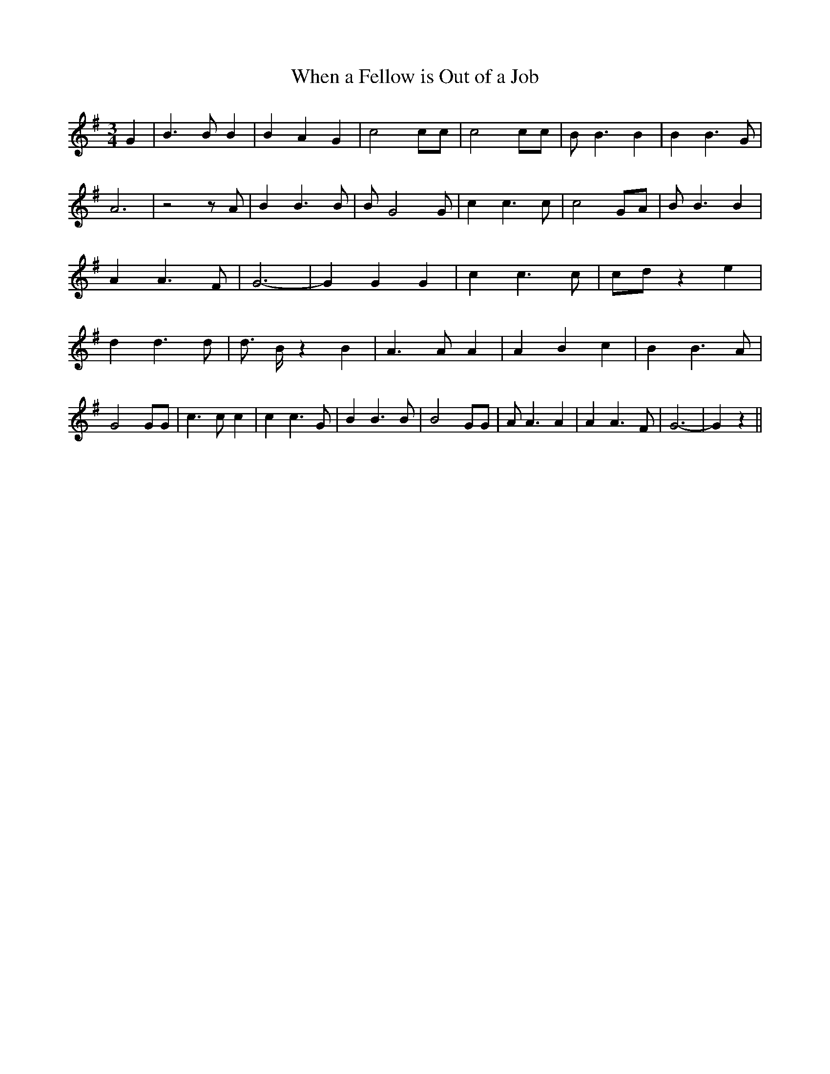 % Generated more or less automatically by swtoabc by Erich Rickheit KSC
X:1
T:When a Fellow is Out of a Job
M:3/4
L:1/4
K:G
 G| B3/2 B/2 B| B A G| c2 c/2c/2| c2 c/2c/2| B/2 B3/2 B| B B3/2 G/2|\
 A3| z2 z/2 A/2| B B3/2 B/2| B/2 G2 G/2| c c3/2 c/2| c2 G/2A/2| B/2 B3/2 B|\
 A A3/2 F/2| G3-| G G G| c c3/2 c/2|c/2-d/2 z e| d d3/2 d/2| d3/4- B/4 z B|\
 A3/2 A/2 A| A B c| B B3/2 A/2| G2 G/2G/2| c3/2 c/2 c| c c3/2 G/2|\
 B B3/2 B/2| B2 G/2G/2| A/2 A3/2 A| A A3/2 F/2| G3-| G z||


